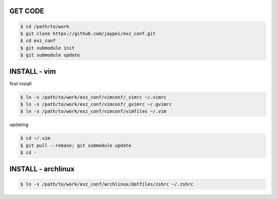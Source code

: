GET CODE
========

.. code-block:: sh

    $ cd /path/to/work
    $ git clone https://github.com/jaypei/exz_conf.git
    $ cd exz_conf
    $ git submodule init
    $ git submodule update


INSTALL - vim
=============

first install

.. code-block:: sh

    $ ln -s /path/to/work/exz_conf/vimconf/_vimrc ~/.vimrc
    $ ln -s /path/to/work/exz_conf/vimconf/_gvimrc ~/.gvimrc
    $ ln -s /path/to/work/exz_conf/vimconf/vimfiles ~/.vim

updating

.. code-block:: sh

    $ cd ~/.vim
    $ git pull --rebase; git submodule update
    $ cd -


INSTALL - archlinux
===================

.. code-block:: sh

    $ ln -s /path/to/work/exz_conf/archlinux/dotfiles/zshrc ~/.zshrc

